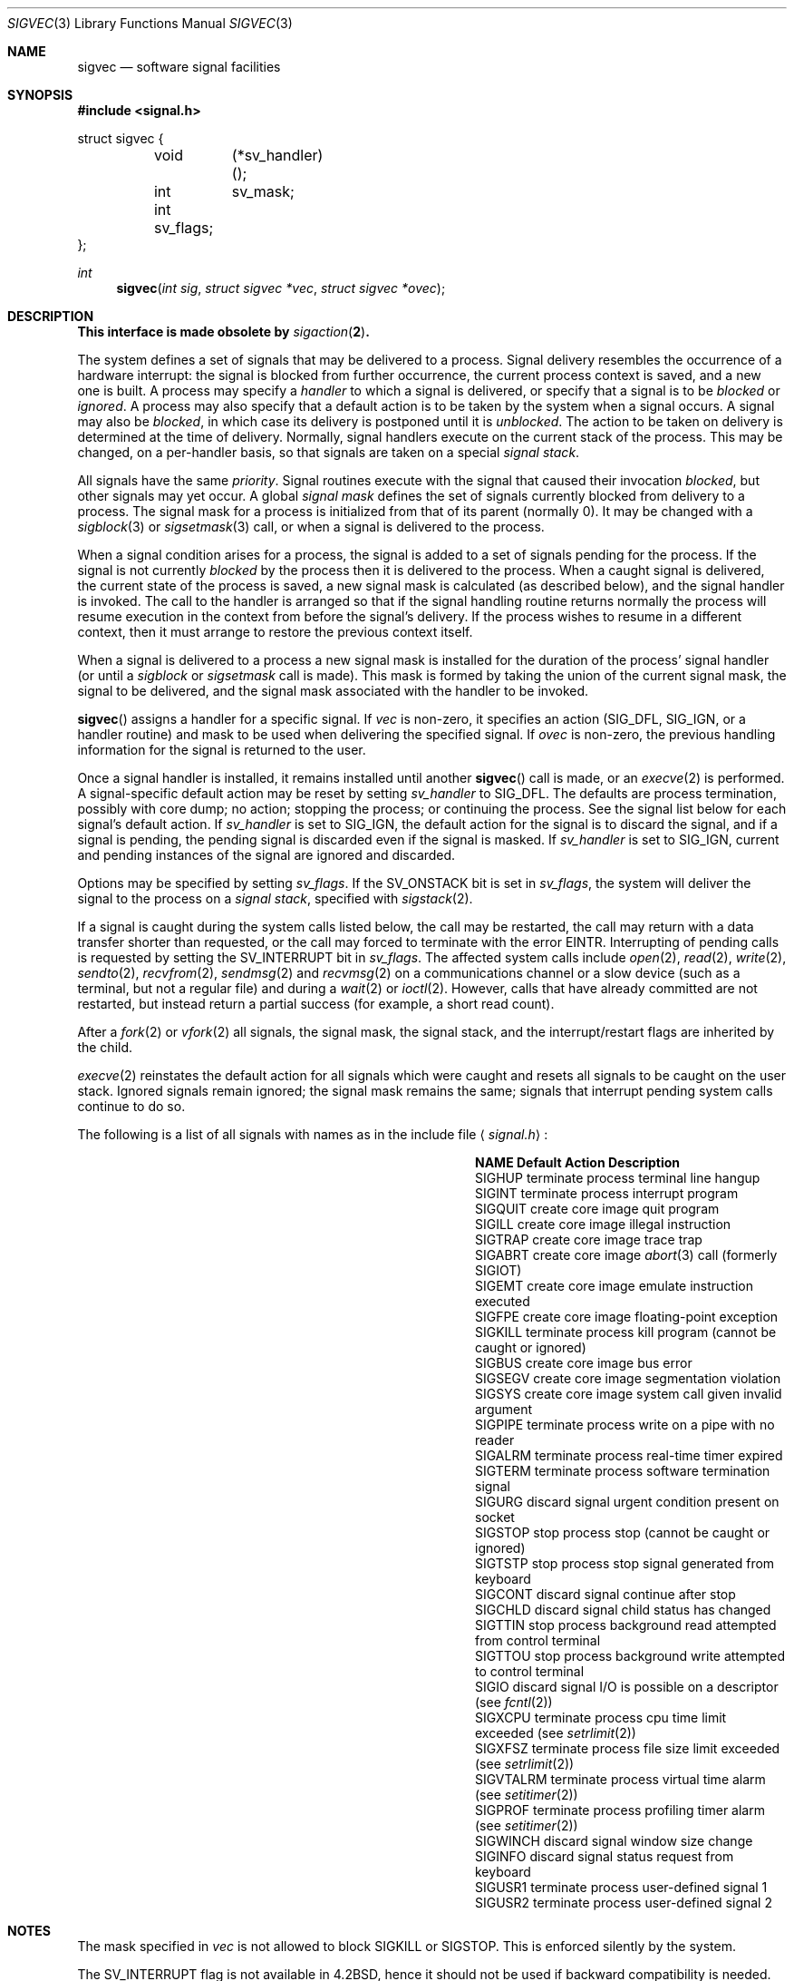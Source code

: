 .\" Copyright (c) 1980, 1991 The Regents of the University of California.
.\" All rights reserved.
.\"
.\" Redistribution and use in source and binary forms, with or without
.\" modification, are permitted provided that the following conditions
.\" are met:
.\" 1. Redistributions of source code must retain the above copyright
.\"    notice, this list of conditions and the following disclaimer.
.\" 2. Redistributions in binary form must reproduce the above copyright
.\"    notice, this list of conditions and the following disclaimer in the
.\"    documentation and/or other materials provided with the distribution.
.\" 3. All advertising materials mentioning features or use of this software
.\"    must display the following acknowledgement:
.\"	This product includes software developed by the University of
.\"	California, Berkeley and its contributors.
.\" 4. Neither the name of the University nor the names of its contributors
.\"    may be used to endorse or promote products derived from this software
.\"    without specific prior written permission.
.\"
.\" THIS SOFTWARE IS PROVIDED BY THE REGENTS AND CONTRIBUTORS ``AS IS'' AND
.\" ANY EXPRESS OR IMPLIED WARRANTIES, INCLUDING, BUT NOT LIMITED TO, THE
.\" IMPLIED WARRANTIES OF MERCHANTABILITY AND FITNESS FOR A PARTICULAR PURPOSE
.\" ARE DISCLAIMED.  IN NO EVENT SHALL THE REGENTS OR CONTRIBUTORS BE LIABLE
.\" FOR ANY DIRECT, INDIRECT, INCIDENTAL, SPECIAL, EXEMPLARY, OR CONSEQUENTIAL
.\" DAMAGES (INCLUDING, BUT NOT LIMITED TO, PROCUREMENT OF SUBSTITUTE GOODS
.\" OR SERVICES; LOSS OF USE, DATA, OR PROFITS; OR BUSINESS INTERRUPTION)
.\" HOWEVER CAUSED AND ON ANY THEORY OF LIABILITY, WHETHER IN CONTRACT, STRICT
.\" LIABILITY, OR TORT (INCLUDING NEGLIGENCE OR OTHERWISE) ARISING IN ANY WAY
.\" OUT OF THE USE OF THIS SOFTWARE, EVEN IF ADVISED OF THE POSSIBILITY OF
.\" SUCH DAMAGE.
.\"
.\"	$OpenBSD: src/lib/libc/compat-43/sigvec.3,v 1.20 2002/09/18 07:33:47 deraadt Exp $
.\"
.Dd April 29, 1991
.Dt SIGVEC 3
.Os
.Sh NAME
.Nm sigvec
.Nd software signal facilities
.Sh SYNOPSIS
.Fd #include <signal.h>
.Pp
.Bd -literal
struct sigvec {
	void	 (*sv_handler)();
	int	 sv_mask;
	int      sv_flags;
};
.Ed
.Ft int
.Fn sigvec "int sig" "struct sigvec *vec" "struct sigvec *ovec"
.Sh DESCRIPTION
.Bf -symbolic
This interface is made obsolete by
.Xr sigaction 2 .
.Ef
.Pp
The system defines a set of signals that may be delivered to a process.
Signal delivery resembles the occurrence of a hardware interrupt:
the signal is blocked from further occurrence, the current process
context is saved, and a new one is built.
A process may specify a
.Em handler
to which a signal is delivered, or specify that a signal is to be
.Em blocked
or
.Em ignored .
A process may also specify that a default action is to be taken
by the system when a signal occurs.
A signal may also be
.Em blocked ,
in which case its delivery is postponed until it is
.Em unblocked .
The action to be taken on delivery is determined at the time
of delivery.
Normally, signal handlers execute on the current stack
of the process.
This may be changed, on a per-handler basis,
so that signals are taken on a special
.Em "signal stack" .
.Pp
All signals have the same
.Em priority .
Signal routines execute with the signal that caused their
invocation
.Em blocked ,
but other signals may yet occur.
A global
.Em "signal mask"
defines the set of signals currently blocked from delivery
to a process.
The signal mask for a process is initialized
from that of its parent (normally 0).
It may be changed with a
.Xr sigblock 3
or
.Xr sigsetmask 3
call, or when a signal is delivered to the process.
.Pp
When a signal
condition arises for a process, the signal is added to a set of
signals pending for the process.
If the signal is not currently
.Em blocked
by the process then it is delivered to the process.
When a caught signal
is delivered, the current state of the process is saved,
a new signal mask is calculated (as described below),
and the signal handler is invoked.
The call to the handler
is arranged so that if the signal handling routine returns
normally the process will resume execution in the context
from before the signal's delivery.
If the process wishes to resume in a different context, then it
must arrange to restore the previous context itself.
.Pp
When a signal is delivered to a process a new signal mask is
installed for the duration of the process' signal handler
(or until a
.Xr sigblock
or
.Xr sigsetmask
call is made).
This mask is formed by taking the union of the current signal mask,
the signal to be delivered, and
the signal mask associated with the handler to be invoked.
.Pp
.Fn sigvec
assigns a handler for a specific signal.
If
.Fa vec
is non-zero, it
specifies an action
.Pf ( Dv SIG_DFL ,
.Dv SIG_IGN ,
or a handler routine) and mask
to be used when delivering the specified signal.
If
.Fa ovec
is non-zero, the previous handling information for the signal
is returned to the user.
.Pp
Once a signal handler is installed, it remains installed
until another
.Fn sigvec
call is made, or an
.Xr execve 2
is performed.
A signal-specific default action may be reset by
setting
.Fa sv_handler
to
.Dv SIG_DFL .
The defaults are process termination, possibly with core dump;
no action; stopping the process; or continuing the process.
See the signal list below for each signal's default action.
If
.Fa sv_handler
is set to
.Dv SIG_IGN ,
the default action for the signal is to discard the signal,
and if a signal is pending,
the pending signal is discarded even if the signal is masked.
If
.Fa sv_handler
is set to
.Dv SIG_IGN ,
current and pending instances
of the signal are ignored and discarded.
.Pp
Options may be specified by setting
.Em sv_flags .
If the
.Dv SV_ONSTACK
bit is set in
.Fa sv_flags ,
the system will deliver the signal to the process on a
.Em "signal stack" ,
specified with
.Xr sigstack 2 .
.Pp
If a signal is caught during the system calls listed below,
the call may be restarted,
the call may return with a data transfer shorter than requested,
or the call may forced to terminate
with the error
.Er EINTR .
Interrupting of pending calls is requested
by setting the
.Dv SV_INTERRUPT
bit in
.Ar sv_flags .
The affected system calls include
.Xr open 2 ,
.Xr read 2 ,
.Xr write 2 ,
.Xr sendto 2 ,
.Xr recvfrom 2 ,
.Xr sendmsg 2
and
.Xr recvmsg 2
on a communications channel or a slow device (such as a terminal,
but not a regular file)
and during a
.Xr wait 2
or
.Xr ioctl 2 .
However, calls that have already committed are not restarted,
but instead return a partial success (for example, a short read count).
.Pp
After a
.Xr fork 2
or
.Xr vfork 2
all signals, the signal mask, the signal stack,
and the interrupt/restart flags are inherited by the child.
.Pp
.Xr execve 2
reinstates the default
action for all signals which were caught and
resets all signals to be caught on the user stack.
Ignored signals remain ignored;
the signal mask remains the same;
signals that interrupt pending system calls continue to do so.
.Pp
The following is a list of all signals
with names as in the include file
.Aq Pa signal.h :
.Bl -column SIGVTALARMXX "create core imagexxx"
.It Sy "  NAME  " "	Default Action  " "	Description"
.It Dv SIGHUP No "	terminate process" "	terminal line hangup"
.It Dv SIGINT No "	terminate process" "	interrupt program"
.It Dv SIGQUIT No "	create core image" "	quit program"
.It Dv SIGILL No "	create core image" "	illegal instruction"
.It Dv SIGTRAP No "	create core image" "	trace trap"
.It Dv SIGABRT No "	create core image" Xr 	abort 3
call (formerly
.Dv SIGIOT )
.It Dv SIGEMT No "	create core image" "	emulate instruction executed"
.It Dv SIGFPE No "	create core image" "	floating-point exception"
.It Dv SIGKILL No "	terminate process" "	kill program (cannot be caught or ignored)"
.It Dv SIGBUS No "	create core image" "	bus error"
.It Dv SIGSEGV No "	create core image" "	segmentation violation"
.It Dv SIGSYS No "	create core image" "	system call given invalid argument"
.It Dv SIGPIPE No "	terminate process" "	write on a pipe with no reader"
.It Dv SIGALRM No "	terminate process" "	real-time timer expired"
.It Dv SIGTERM No "	terminate process" "	software termination signal"
.It Dv SIGURG No "	discard signal" "	urgent condition present on socket"
.It Dv SIGSTOP No "	stop process" "	stop (cannot be caught or ignored)"
.It Dv SIGTSTP No "	stop process" "	stop signal generated from keyboard"
.It Dv SIGCONT No "	discard signal" "	continue after stop"
.It Dv SIGCHLD No "	discard signal" "	child status has changed"
.It Dv SIGTTIN No "	stop process" "	background read attempted from control terminal"
.It Dv SIGTTOU No "	stop process" "	background write attempted to control terminal"
.It Dv SIGIO No "	discard signal" Tn "	I/O"
is possible on a descriptor (see
.Xr fcntl 2 )
.It Dv SIGXCPU No "	terminate process" "	cpu time limit exceeded (see"
.Xr setrlimit 2 )
.It Dv SIGXFSZ No "	terminate process" "	file size limit exceeded (see"
.Xr setrlimit 2 )
.It Dv SIGVTALRM No "	terminate process" "	virtual time alarm (see"
.Xr setitimer 2 )
.It Dv SIGPROF No "	terminate process" "	profiling timer alarm (see"
.Xr setitimer 2 )
.It Dv SIGWINCH No "	discard signal" "	window size change"
.It Dv SIGINFO No "	discard signal" "	status request from keyboard"
.It Dv SIGUSR1 No "	terminate process" "	user-defined signal 1"
.It Dv SIGUSR2 No "	terminate process" "	user-defined signal 2"
.El
.Sh NOTES
The mask specified in
.Fa vec
is not allowed to block
.Dv SIGKILL
or
.Dv SIGSTOP .
This is enforced silently by the system.
.Pp
The
.Dv SV_INTERRUPT
flag is not available in
.Bx 4.2 ,
hence it should not be used if backward compatibility is needed.
.Sh RETURN VALUES
A 0 value indicated that the call succeeded.
A \-1 return value indicates an error occurred and
.Va errno
is set to indicated the reason.
.Sh ERRORS
.Fn sigvec
will fail and no new signal handler will be installed if one
of the following occurs:
.Bl -tag -width Er
.It Bq Er EFAULT
Either
.Fa vec
or
.Fa ovec
points to memory that is not a valid part of the process
address space.
.It Bq Er EINVAL
.Fa sig
is not a valid signal number.
.It Bq Er EINVAL
An attempt is made to ignore or supply a handler for
.Dv SIGKILL
or
.Dv SIGSTOP .
.El
.Sh EXAMPLES
For an example of signal handler declarations, see
.Xr sigaction 2 .
.Sh SEE ALSO
.Xr kill 1 ,
.Xr kill 2 ,
.Xr ptrace 2 ,
.Xr sigaction 2 ,
.Xr sigaltstack 2 ,
.Xr sigpause 3 ,
.Xr sigprocmask 2 ,
.Xr sigstack 2 ,
.Xr sigsuspend 2 ,
.Xr setjmp 3 ,
.Xr sigblock 3 ,
.Xr siginterrupt 3 ,
.Xr sigsetmask 3 ,
.Xr sigsetops 3 ,
.Xr sigvec 3 ,
.Xr tty 4
